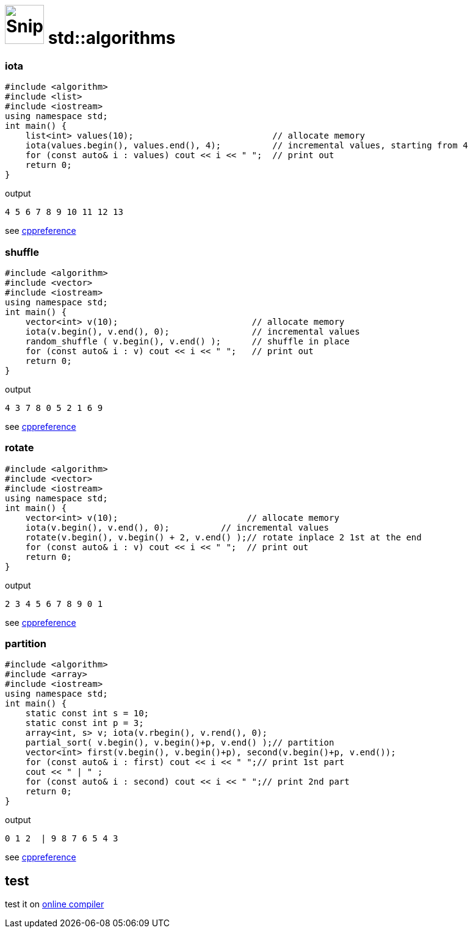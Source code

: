 # image:icon_cpp.svg["Snippets", width=64px] std::algorithms

:toc:

### iota

[source,c++]
----
#include <algorithm>
#include <list>
#include <iostream>
using namespace std;
int main() {
    list<int> values(10);                           // allocate memory
    iota(values.begin(), values.end(), 4);          // incremental values, starting from 4
    for (const auto& i : values) cout << i << " ";  // print out
    return 0;
}
----

.output
----
4 5 6 7 8 9 10 11 12 13
----

see https://en.cppreference.com/w/cpp/algorithm/iota[cppreference]

### shuffle

[source,c++]
----
#include <algorithm>
#include <vector>
#include <iostream>
using namespace std;
int main() {
    vector<int> v(10);                          // allocate memory
    iota(v.begin(), v.end(), 0);                // incremental values
    random_shuffle ( v.begin(), v.end() );      // shuffle in place
    for (const auto& i : v) cout << i << " ";   // print out
    return 0;
}
----

.output
----
4 3 7 8 0 5 2 1 6 9
----

see https://en.cppreference.com/w/cpp/algorithm/random_shuffle[cppreference]


### rotate

[source,c++]
----
#include <algorithm>
#include <vector>
#include <iostream>
using namespace std;
int main() {
    vector<int> v(10);                         // allocate memory
    iota(v.begin(), v.end(), 0);          // incremental values
    rotate(v.begin(), v.begin() + 2, v.end() );// rotate inplace 2 1st at the end
    for (const auto& i : v) cout << i << " ";  // print out
    return 0;
}
----

.output
----
2 3 4 5 6 7 8 9 0 1
----

see https://en.cppreference.com/w/cpp/algorithm/rotate[cppreference]

### partition

[source,c++]
----
#include <algorithm>
#include <array>
#include <iostream>
using namespace std;
int main() {
    static const int s = 10;
    static const int p = 3;
    array<int, s> v; iota(v.rbegin(), v.rend(), 0);
    partial_sort( v.begin(), v.begin()+p, v.end() );// partition
    vector<int> first(v.begin(), v.begin()+p), second(v.begin()+p, v.end());
    for (const auto& i : first) cout << i << " ";// print 1st part
    cout << " | " ;
    for (const auto& i : second) cout << i << " ";// print 2nd part
    return 0;
}
----

.output
----
0 1 2  | 9 8 7 6 5 4 3
----

see https://en.cppreference.com/w/cpp/algorithm/rotate[cppreference]


## test

test it on https://ide.geeksforgeeks.org/index.php[online compiler]